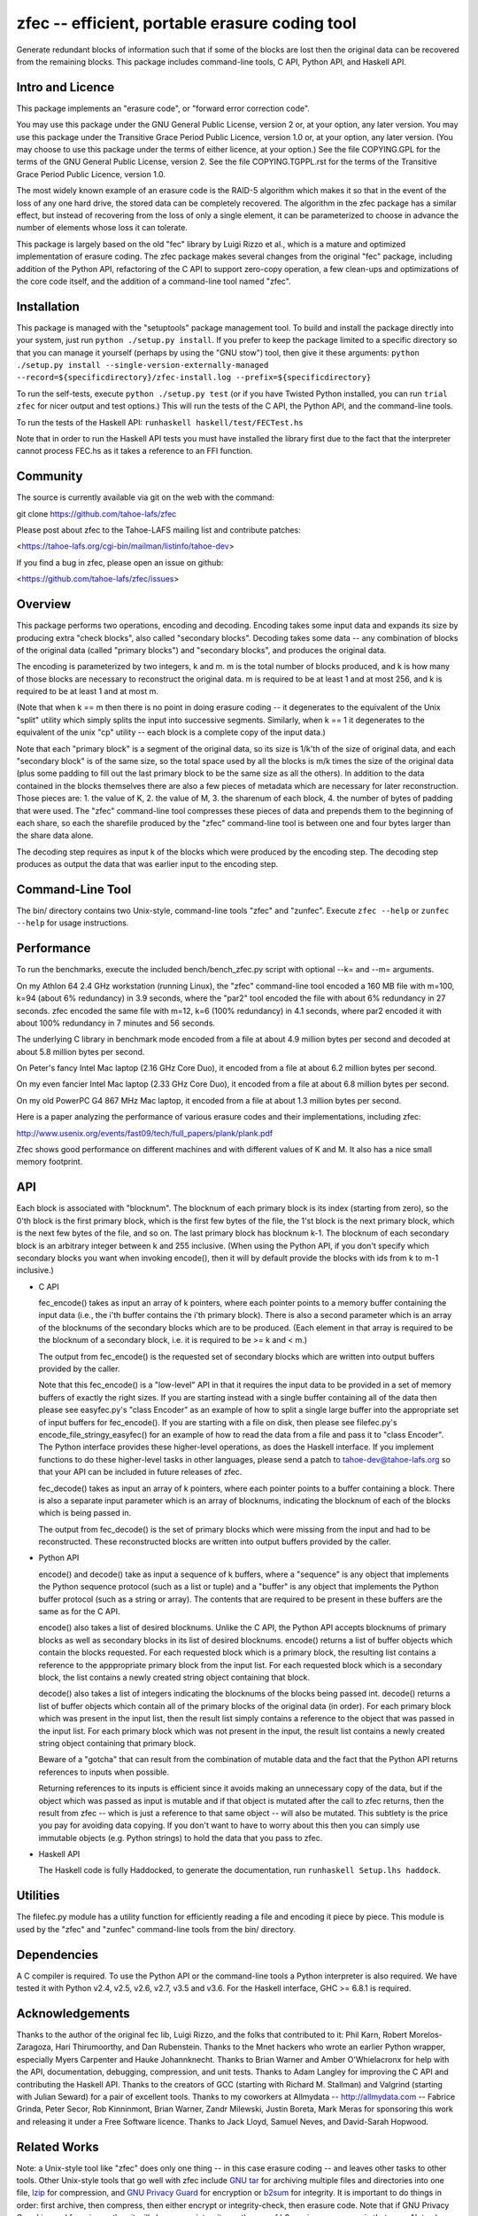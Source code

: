 ﻿

zfec -- efficient, portable erasure coding tool
===============================================

Generate redundant blocks of information such that if some of the blocks are
lost then the original data can be recovered from the remaining blocks. This
package includes command-line tools, C API, Python API, and Haskell API.


Intro and Licence
-----------------

This package implements an "erasure code", or "forward error correction
code".

You may use this package under the GNU General Public License, version 2 or,
at your option, any later version.  You may use this package under the
Transitive Grace Period Public Licence, version 1.0 or, at your option, any
later version.  (You may choose to use this package under the terms of either
licence, at your option.)  See the file COPYING.GPL for the terms of the GNU
General Public License, version 2.  See the file COPYING.TGPPL.rst for the
terms of the Transitive Grace Period Public Licence, version 1.0.

The most widely known example of an erasure code is the RAID-5 algorithm
which makes it so that in the event of the loss of any one hard drive, the
stored data can be completely recovered.  The algorithm in the zfec package
has a similar effect, but instead of recovering from the loss of only a
single element, it can be parameterized to choose in advance the number of
elements whose loss it can tolerate.

This package is largely based on the old "fec" library by Luigi Rizzo et al.,
which is a mature and optimized implementation of erasure coding.  The zfec
package makes several changes from the original "fec" package, including
addition of the Python API, refactoring of the C API to support zero-copy
operation, a few clean-ups and optimizations of the core code itself, and the
addition of a command-line tool named "zfec".


Installation
------------

This package is managed with the "setuptools" package management tool.  To
build and install the package directly into your system, just run ``python
./setup.py install``.  If you prefer to keep the package limited to a
specific directory so that you can manage it yourself (perhaps by using the
"GNU stow") tool, then give it these arguments: ``python ./setup.py install
--single-version-externally-managed
--record=${specificdirectory}/zfec-install.log
--prefix=${specificdirectory}``

To run the self-tests, execute ``python ./setup.py test`` (or if you have
Twisted Python installed, you can run ``trial zfec`` for nicer output and
test options.)  This will run the tests of the C API, the Python API, and the
command-line tools.

To run the tests of the Haskell API: ``runhaskell haskell/test/FECTest.hs``

Note that in order to run the Haskell API tests you must have installed the
library first due to the fact that the interpreter cannot process FEC.hs as
it takes a reference to an FFI function.


Community
---------

The source is currently available via git on the web with the command:

git clone https://github.com/tahoe-lafs/zfec

Please post about zfec to the Tahoe-LAFS mailing list and contribute patches:

<https://tahoe-lafs.org/cgi-bin/mailman/listinfo/tahoe-dev>

If you find a bug in zfec, please open an issue on github:

<https://github.com/tahoe-lafs/zfec/issues>

Overview
--------

This package performs two operations, encoding and decoding.  Encoding takes
some input data and expands its size by producing extra "check blocks", also
called "secondary blocks".  Decoding takes some data -- any combination of
blocks of the original data (called "primary blocks") and "secondary blocks",
and produces the original data.

The encoding is parameterized by two integers, k and m.  m is the total
number of blocks produced, and k is how many of those blocks are necessary to
reconstruct the original data.  m is required to be at least 1 and at most
256, and k is required to be at least 1 and at most m.

(Note that when k == m then there is no point in doing erasure coding -- it
degenerates to the equivalent of the Unix "split" utility which simply splits
the input into successive segments.  Similarly, when k == 1 it degenerates to
the equivalent of the unix "cp" utility -- each block is a complete copy of
the input data.)

Note that each "primary block" is a segment of the original data, so its size
is 1/k'th of the size of original data, and each "secondary block" is of the
same size, so the total space used by all the blocks is m/k times the size of
the original data (plus some padding to fill out the last primary block to be
the same size as all the others).  In addition to the data contained in the
blocks themselves there are also a few pieces of metadata which are necessary
for later reconstruction.  Those pieces are: 1.  the value of K, 2.  the
value of M, 3.  the sharenum of each block, 4.  the number of bytes of
padding that were used.  The "zfec" command-line tool compresses these pieces
of data and prepends them to the beginning of each share, so each the
sharefile produced by the "zfec" command-line tool is between one and four
bytes larger than the share data alone.

The decoding step requires as input k of the blocks which were produced by
the encoding step.  The decoding step produces as output the data that was
earlier input to the encoding step.


Command-Line Tool
-----------------

The bin/ directory contains two Unix-style, command-line tools "zfec" and
"zunfec".  Execute ``zfec --help`` or ``zunfec --help`` for usage
instructions.


Performance
-----------

To run the benchmarks, execute the included bench/bench_zfec.py script with
optional --k= and --m= arguments.

On my Athlon 64 2.4 GHz workstation (running Linux), the "zfec" command-line
tool encoded a 160 MB file with m=100, k=94 (about 6% redundancy) in 3.9
seconds, where the "par2" tool encoded the file with about 6% redundancy in
27 seconds.  zfec encoded the same file with m=12, k=6 (100% redundancy) in
4.1 seconds, where par2 encoded it with about 100% redundancy in 7 minutes
and 56 seconds.

The underlying C library in benchmark mode encoded from a file at about 4.9
million bytes per second and decoded at about 5.8 million bytes per second.

On Peter's fancy Intel Mac laptop (2.16 GHz Core Duo), it encoded from a file
at about 6.2 million bytes per second.

On my even fancier Intel Mac laptop (2.33 GHz Core Duo), it encoded from a
file at about 6.8 million bytes per second.

On my old PowerPC G4 867 MHz Mac laptop, it encoded from a file at about 1.3
million bytes per second.

Here is a paper analyzing the performance of various erasure codes and their
implementations, including zfec:

http://www.usenix.org/events/fast09/tech/full_papers/plank/plank.pdf

Zfec shows good performance on different machines and with different values
of K and M. It also has a nice small memory footprint.


API
---

Each block is associated with "blocknum".  The blocknum of each primary block
is its index (starting from zero), so the 0'th block is the first primary
block, which is the first few bytes of the file, the 1'st block is the next
primary block, which is the next few bytes of the file, and so on.  The last
primary block has blocknum k-1.  The blocknum of each secondary block is an
arbitrary integer between k and 255 inclusive.  (When using the Python API,
if you don't specify which secondary blocks you want when invoking encode(),
then it will by default provide the blocks with ids from k to m-1 inclusive.)

- C API

  fec_encode() takes as input an array of k pointers, where each pointer
  points to a memory buffer containing the input data (i.e., the i'th buffer
  contains the i'th primary block).  There is also a second parameter which
  is an array of the blocknums of the secondary blocks which are to be
  produced.  (Each element in that array is required to be the blocknum of a
  secondary block, i.e. it is required to be >= k and < m.)

  The output from fec_encode() is the requested set of secondary blocks which
  are written into output buffers provided by the caller.

  Note that this fec_encode() is a "low-level" API in that it requires the
  input data to be provided in a set of memory buffers of exactly the right
  sizes.  If you are starting instead with a single buffer containing all of
  the data then please see easyfec.py's "class Encoder" as an example of how
  to split a single large buffer into the appropriate set of input buffers
  for fec_encode().  If you are starting with a file on disk, then please see
  filefec.py's encode_file_stringy_easyfec() for an example of how to read
  the data from a file and pass it to "class Encoder".  The Python interface
  provides these higher-level operations, as does the Haskell interface.  If
  you implement functions to do these higher-level tasks in other languages,
  please send a patch to tahoe-dev@tahoe-lafs.org so that your API can be
  included in future releases of zfec.

  fec_decode() takes as input an array of k pointers, where each pointer
  points to a buffer containing a block.  There is also a separate input
  parameter which is an array of blocknums, indicating the blocknum of each
  of the blocks which is being passed in.

  The output from fec_decode() is the set of primary blocks which were
  missing from the input and had to be reconstructed.  These reconstructed
  blocks are written into output buffers provided by the caller.


- Python API

  encode() and decode() take as input a sequence of k buffers, where a
  "sequence" is any object that implements the Python sequence protocol (such
  as a list or tuple) and a "buffer" is any object that implements the Python
  buffer protocol (such as a string or array).  The contents that are
  required to be present in these buffers are the same as for the C API.

  encode() also takes a list of desired blocknums.  Unlike the C API, the
  Python API accepts blocknums of primary blocks as well as secondary blocks
  in its list of desired blocknums.  encode() returns a list of buffer
  objects which contain the blocks requested.  For each requested block which
  is a primary block, the resulting list contains a reference to the
  apppropriate primary block from the input list.  For each requested block
  which is a secondary block, the list contains a newly created string object
  containing that block.

  decode() also takes a list of integers indicating the blocknums of the
  blocks being passed int.  decode() returns a list of buffer objects which
  contain all of the primary blocks of the original data (in order).  For
  each primary block which was present in the input list, then the result
  list simply contains a reference to the object that was passed in the input
  list.  For each primary block which was not present in the input, the
  result list contains a newly created string object containing that primary
  block.

  Beware of a "gotcha" that can result from the combination of mutable data
  and the fact that the Python API returns references to inputs when
  possible.

  Returning references to its inputs is efficient since it avoids making an
  unnecessary copy of the data, but if the object which was passed as input
  is mutable and if that object is mutated after the call to zfec returns,
  then the result from zfec -- which is just a reference to that same object
  -- will also be mutated.  This subtlety is the price you pay for avoiding
  data copying.  If you don't want to have to worry about this then you can
  simply use immutable objects (e.g. Python strings) to hold the data that
  you pass to zfec.

- Haskell API

  The Haskell code is fully Haddocked, to generate the documentation, run
  ``runhaskell Setup.lhs haddock``.


Utilities
---------

The filefec.py module has a utility function for efficiently reading a file
and encoding it piece by piece.  This module is used by the "zfec" and
"zunfec" command-line tools from the bin/ directory.


Dependencies
------------

A C compiler is required.  To use the Python API or the command-line tools a
Python interpreter is also required.  We have tested it with Python v2.4,
v2.5, v2.6, v2.7, v3.5 and v3.6.  For the Haskell interface, GHC >= 6.8.1 is
required.


Acknowledgements
----------------

Thanks to the author of the original fec lib, Luigi Rizzo, and the folks that
contributed to it: Phil Karn, Robert Morelos-Zaragoza, Hari Thirumoorthy, and
Dan Rubenstein.  Thanks to the Mnet hackers who wrote an earlier Python
wrapper, especially Myers Carpenter and Hauke Johannknecht.  Thanks to Brian
Warner and Amber O'Whielacronx for help with the API, documentation,
debugging, compression, and unit tests.  Thanks to Adam Langley for improving
the C API and contributing the Haskell API.  Thanks to the creators of GCC
(starting with Richard M. Stallman) and Valgrind (starting with Julian
Seward) for a pair of excellent tools.  Thanks to my coworkers at Allmydata
-- http://allmydata.com -- Fabrice Grinda, Peter Secor, Rob Kinninmont, Brian
Warner, Zandr Milewski, Justin Boreta, Mark Meras for sponsoring this work
and releasing it under a Free Software licence. Thanks to Jack Lloyd, Samuel
Neves, and David-Sarah Hopwood.


Related Works
-------------

Note: a Unix-style tool like "zfec" does only one thing -- in this case
erasure coding -- and leaves other tasks to other tools.  Other Unix-style
tools that go well with zfec include `GNU tar`_ for archiving multiple files
and directories into one file, `lzip`_ for compression, and `GNU Privacy
Guard`_ for encryption or `b2sum`_ for integrity.  It is important to do
things in order: first archive, then compress, then either encrypt or
integrity-check, then erasure code.  Note that if GNU Privacy Guard is used
for privacy, then it will also ensure integrity, so the use of b2sum is
unnecessary in that case. Note also that you also need to do integrity
checking (such as with b2sum) on the blocks that result from the erasure
coding in *addition* to doing it on the file contents! (There are two
different subtle failure modes -- see "more than one file can match an
immutable file cap" on the `Hack Tahoe-LAFS!`_ Hall of Fame.)

The `Tahoe-LAFS`_ project uses zfec as part of a complete distributed
filesystem with integrated encryption, integrity, remote distribution of the
blocks, directory structure, backup of changed files or directories, access
control, immutable files and directories, proof-of-retrievability, and repair
of damaged files and directories.

`fecpp`_ is an alternative to zfec. It implements a bitwise-compatible
algorithm to zfec and is BSD-licensed.

.. _GNU tar: http://directory.fsf.org/project/tar/
.. _lzip: http://www.nongnu.org/lzip/lzip.html
.. _GNU Privacy Guard: http://gnupg.org/
.. _b2sum: https://blake2.net/
.. _Tahoe-LAFS: https://tahoe-lafs.org
.. _Hack Tahoe-LAFS!: https://tahoe-lafs.org/hacktahoelafs/
.. _fecpp: http://www.randombit.net/code/fecpp/


Enjoy!

Zooko Wilcox-O'Hearn

2013-05-15

Boulder, Colorado
